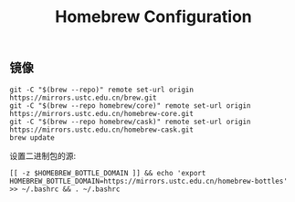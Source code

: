 #+TITLE: Homebrew Configuration

** 镜像

#+BEGIN_SRC shell
  git -C "$(brew --repo)" remote set-url origin https://mirrors.ustc.edu.cn/brew.git
  git -C "$(brew --repo homebrew/core)" remote set-url origin https://mirrors.ustc.edu.cn/homebrew-core.git
  git -C "$(brew --repo homebrew/cask)" remote set-url origin https://mirrors.ustc.edu.cn/homebrew-cask.git
  brew update
#+END_SRC

#+RESULTS:
: Already up-to-date.

设置二进制包的源:
#+BEGIN_SRC shell
  [[ -z $HOMEBREW_BOTTLE_DOMAIN ]] && echo 'export HOMEBREW_BOTTLE_DOMAIN=https://mirrors.ustc.edu.cn/homebrew-bottles' >> ~/.bashrc && . ~/.bashrc
#+END_SRC
